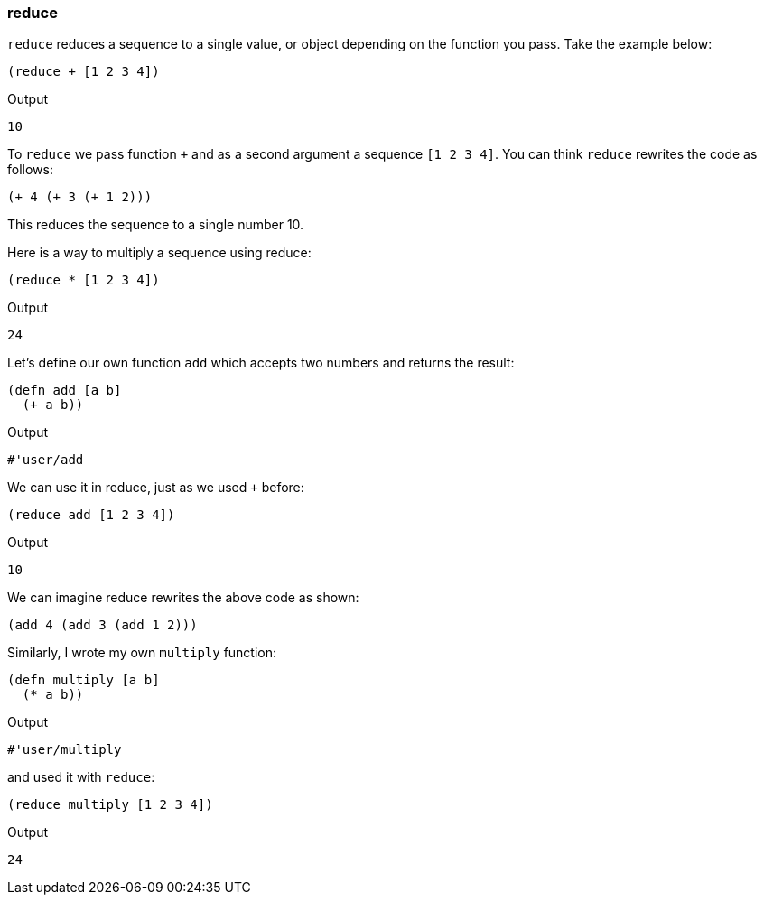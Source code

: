 === reduce

`reduce` reduces a sequence to a single value, or object depending on the function you pass. Take the example below:

[source, clojure]
----
(reduce + [1 2 3 4])
----

Output

----
10
----

To `reduce` we pass function `+` and as a second argument a sequence `[1 2 3 4]`. You can think `reduce` rewrites the code as follows:

[source, clojure]
----
(+ 4 (+ 3 (+ 1 2)))
----

This reduces the sequence to a single number 10.

Here is a way to multiply a sequence using reduce:

[source, clojure]
----
(reduce * [1 2 3 4])
----

Output

----
24
----

Let's define our own function `add` which accepts two numbers and returns the result:

[source, clojure]
----
(defn add [a b]
  (+ a b))
----

Output

----
#'user/add
----

We can use it in reduce, just as we used `+` before:

[source, clojure]
----
(reduce add [1 2 3 4])
----

Output

----
10
----

We can imagine reduce rewrites the above code as shown:

[source, clojure]
----
(add 4 (add 3 (add 1 2)))
----

Similarly, I wrote my own `multiply` function:

[source, clojure]
----
(defn multiply [a b]
  (* a b))
----

Output

----
#'user/multiply
----

and used it with `reduce`:

[source, clojure]
----
(reduce multiply [1 2 3 4])
----

Output

----
24
----
